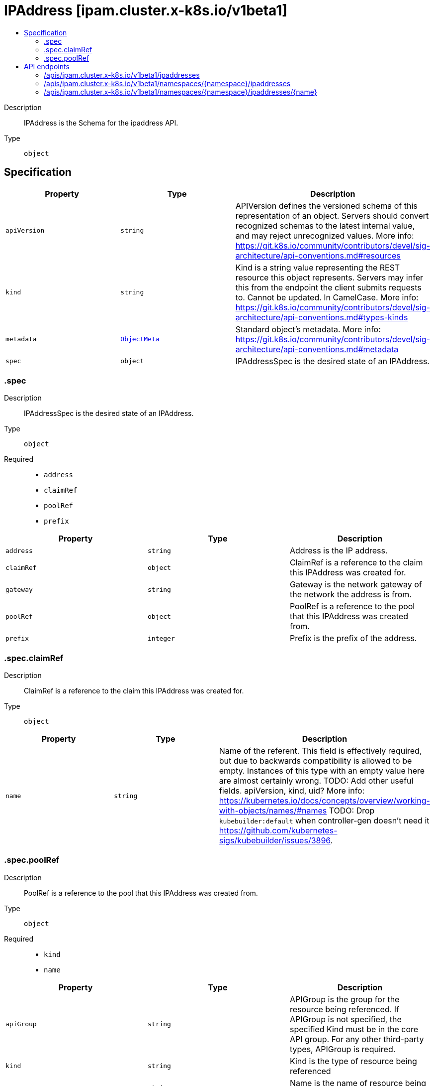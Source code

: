 // Automatically generated by 'openshift-apidocs-gen'. Do not edit.
:_mod-docs-content-type: ASSEMBLY
[id="ipaddress-ipam-cluster-x-k8s-io-v1beta1"]
= IPAddress [ipam.cluster.x-k8s.io/v1beta1]
:toc: macro
:toc-title:

toc::[]


Description::
+
--
IPAddress is the Schema for the ipaddress API.
--

Type::
  `object`



== Specification

[cols="1,1,1",options="header"]
|===
| Property | Type | Description

| `apiVersion`
| `string`
| APIVersion defines the versioned schema of this representation of an object. Servers should convert recognized schemas to the latest internal value, and may reject unrecognized values. More info: https://git.k8s.io/community/contributors/devel/sig-architecture/api-conventions.md#resources

| `kind`
| `string`
| Kind is a string value representing the REST resource this object represents. Servers may infer this from the endpoint the client submits requests to. Cannot be updated. In CamelCase. More info: https://git.k8s.io/community/contributors/devel/sig-architecture/api-conventions.md#types-kinds

| `metadata`
| xref:../objects/index.adoc#io-k8s-apimachinery-pkg-apis-meta-v1-ObjectMeta[`ObjectMeta`]
| Standard object's metadata. More info: https://git.k8s.io/community/contributors/devel/sig-architecture/api-conventions.md#metadata

| `spec`
| `object`
| IPAddressSpec is the desired state of an IPAddress.

|===
=== .spec
Description::
+
--
IPAddressSpec is the desired state of an IPAddress.
--

Type::
  `object`

Required::
  - `address`
  - `claimRef`
  - `poolRef`
  - `prefix`



[cols="1,1,1",options="header"]
|===
| Property | Type | Description

| `address`
| `string`
| Address is the IP address.

| `claimRef`
| `object`
| ClaimRef is a reference to the claim this IPAddress was created for.

| `gateway`
| `string`
| Gateway is the network gateway of the network the address is from.

| `poolRef`
| `object`
| PoolRef is a reference to the pool that this IPAddress was created from.

| `prefix`
| `integer`
| Prefix is the prefix of the address.

|===
=== .spec.claimRef
Description::
+
--
ClaimRef is a reference to the claim this IPAddress was created for.
--

Type::
  `object`




[cols="1,1,1",options="header"]
|===
| Property | Type | Description

| `name`
| `string`
| Name of the referent.
This field is effectively required, but due to backwards compatibility is
allowed to be empty. Instances of this type with an empty value here are
almost certainly wrong.
TODO: Add other useful fields. apiVersion, kind, uid?
More info: https://kubernetes.io/docs/concepts/overview/working-with-objects/names/#names
TODO: Drop `kubebuilder:default` when controller-gen doesn't need it https://github.com/kubernetes-sigs/kubebuilder/issues/3896.

|===
=== .spec.poolRef
Description::
+
--
PoolRef is a reference to the pool that this IPAddress was created from.
--

Type::
  `object`

Required::
  - `kind`
  - `name`



[cols="1,1,1",options="header"]
|===
| Property | Type | Description

| `apiGroup`
| `string`
| APIGroup is the group for the resource being referenced.
If APIGroup is not specified, the specified Kind must be in the core API group.
For any other third-party types, APIGroup is required.

| `kind`
| `string`
| Kind is the type of resource being referenced

| `name`
| `string`
| Name is the name of resource being referenced

|===

== API endpoints

The following API endpoints are available:

* `/apis/ipam.cluster.x-k8s.io/v1beta1/ipaddresses`
- `GET`: list objects of kind IPAddress
* `/apis/ipam.cluster.x-k8s.io/v1beta1/namespaces/{namespace}/ipaddresses`
- `DELETE`: delete collection of IPAddress
- `GET`: list objects of kind IPAddress
- `POST`: create an IPAddress
* `/apis/ipam.cluster.x-k8s.io/v1beta1/namespaces/{namespace}/ipaddresses/{name}`
- `DELETE`: delete an IPAddress
- `GET`: read the specified IPAddress
- `PATCH`: partially update the specified IPAddress
- `PUT`: replace the specified IPAddress


=== /apis/ipam.cluster.x-k8s.io/v1beta1/ipaddresses



HTTP method::
  `GET`

Description::
  list objects of kind IPAddress


.HTTP responses
[cols="1,1",options="header"]
|===
| HTTP code | Reponse body
| 200 - OK
| xref:../objects/index.adoc#io-x-k8s-cluster-ipam-v1beta1-IPAddressList[`IPAddressList`] schema
| 401 - Unauthorized
| Empty
|===


=== /apis/ipam.cluster.x-k8s.io/v1beta1/namespaces/{namespace}/ipaddresses



HTTP method::
  `DELETE`

Description::
  delete collection of IPAddress




.HTTP responses
[cols="1,1",options="header"]
|===
| HTTP code | Reponse body
| 200 - OK
| xref:../objects/index.adoc#io-k8s-apimachinery-pkg-apis-meta-v1-Status[`Status`] schema
| 401 - Unauthorized
| Empty
|===

HTTP method::
  `GET`

Description::
  list objects of kind IPAddress




.HTTP responses
[cols="1,1",options="header"]
|===
| HTTP code | Reponse body
| 200 - OK
| xref:../objects/index.adoc#io-x-k8s-cluster-ipam-v1beta1-IPAddressList[`IPAddressList`] schema
| 401 - Unauthorized
| Empty
|===

HTTP method::
  `POST`

Description::
  create an IPAddress


.Query parameters
[cols="1,1,2",options="header"]
|===
| Parameter | Type | Description
| `dryRun`
| `string`
| When present, indicates that modifications should not be persisted. An invalid or unrecognized dryRun directive will result in an error response and no further processing of the request. Valid values are: - All: all dry run stages will be processed
| `fieldValidation`
| `string`
| fieldValidation instructs the server on how to handle objects in the request (POST/PUT/PATCH) containing unknown or duplicate fields. Valid values are: - Ignore: This will ignore any unknown fields that are silently dropped from the object, and will ignore all but the last duplicate field that the decoder encounters. This is the default behavior prior to v1.23. - Warn: This will send a warning via the standard warning response header for each unknown field that is dropped from the object, and for each duplicate field that is encountered. The request will still succeed if there are no other errors, and will only persist the last of any duplicate fields. This is the default in v1.23+ - Strict: This will fail the request with a BadRequest error if any unknown fields would be dropped from the object, or if any duplicate fields are present. The error returned from the server will contain all unknown and duplicate fields encountered.
|===

.Body parameters
[cols="1,1,2",options="header"]
|===
| Parameter | Type | Description
| `body`
| xref:../cluster_apis/ipaddress-ipam-cluster-x-k8s-io-v1beta1.adoc#ipaddress-ipam-cluster-x-k8s-io-v1beta1[`IPAddress`] schema
| 
|===

.HTTP responses
[cols="1,1",options="header"]
|===
| HTTP code | Reponse body
| 200 - OK
| xref:../cluster_apis/ipaddress-ipam-cluster-x-k8s-io-v1beta1.adoc#ipaddress-ipam-cluster-x-k8s-io-v1beta1[`IPAddress`] schema
| 201 - Created
| xref:../cluster_apis/ipaddress-ipam-cluster-x-k8s-io-v1beta1.adoc#ipaddress-ipam-cluster-x-k8s-io-v1beta1[`IPAddress`] schema
| 202 - Accepted
| xref:../cluster_apis/ipaddress-ipam-cluster-x-k8s-io-v1beta1.adoc#ipaddress-ipam-cluster-x-k8s-io-v1beta1[`IPAddress`] schema
| 401 - Unauthorized
| Empty
|===


=== /apis/ipam.cluster.x-k8s.io/v1beta1/namespaces/{namespace}/ipaddresses/{name}

.Global path parameters
[cols="1,1,2",options="header"]
|===
| Parameter | Type | Description
| `name`
| `string`
| name of the IPAddress
|===


HTTP method::
  `DELETE`

Description::
  delete an IPAddress


.Query parameters
[cols="1,1,2",options="header"]
|===
| Parameter | Type | Description
| `dryRun`
| `string`
| When present, indicates that modifications should not be persisted. An invalid or unrecognized dryRun directive will result in an error response and no further processing of the request. Valid values are: - All: all dry run stages will be processed
|===


.HTTP responses
[cols="1,1",options="header"]
|===
| HTTP code | Reponse body
| 200 - OK
| xref:../objects/index.adoc#io-k8s-apimachinery-pkg-apis-meta-v1-Status[`Status`] schema
| 202 - Accepted
| xref:../objects/index.adoc#io-k8s-apimachinery-pkg-apis-meta-v1-Status[`Status`] schema
| 401 - Unauthorized
| Empty
|===

HTTP method::
  `GET`

Description::
  read the specified IPAddress




.HTTP responses
[cols="1,1",options="header"]
|===
| HTTP code | Reponse body
| 200 - OK
| xref:../cluster_apis/ipaddress-ipam-cluster-x-k8s-io-v1beta1.adoc#ipaddress-ipam-cluster-x-k8s-io-v1beta1[`IPAddress`] schema
| 401 - Unauthorized
| Empty
|===

HTTP method::
  `PATCH`

Description::
  partially update the specified IPAddress


.Query parameters
[cols="1,1,2",options="header"]
|===
| Parameter | Type | Description
| `dryRun`
| `string`
| When present, indicates that modifications should not be persisted. An invalid or unrecognized dryRun directive will result in an error response and no further processing of the request. Valid values are: - All: all dry run stages will be processed
| `fieldValidation`
| `string`
| fieldValidation instructs the server on how to handle objects in the request (POST/PUT/PATCH) containing unknown or duplicate fields. Valid values are: - Ignore: This will ignore any unknown fields that are silently dropped from the object, and will ignore all but the last duplicate field that the decoder encounters. This is the default behavior prior to v1.23. - Warn: This will send a warning via the standard warning response header for each unknown field that is dropped from the object, and for each duplicate field that is encountered. The request will still succeed if there are no other errors, and will only persist the last of any duplicate fields. This is the default in v1.23+ - Strict: This will fail the request with a BadRequest error if any unknown fields would be dropped from the object, or if any duplicate fields are present. The error returned from the server will contain all unknown and duplicate fields encountered.
|===


.HTTP responses
[cols="1,1",options="header"]
|===
| HTTP code | Reponse body
| 200 - OK
| xref:../cluster_apis/ipaddress-ipam-cluster-x-k8s-io-v1beta1.adoc#ipaddress-ipam-cluster-x-k8s-io-v1beta1[`IPAddress`] schema
| 401 - Unauthorized
| Empty
|===

HTTP method::
  `PUT`

Description::
  replace the specified IPAddress


.Query parameters
[cols="1,1,2",options="header"]
|===
| Parameter | Type | Description
| `dryRun`
| `string`
| When present, indicates that modifications should not be persisted. An invalid or unrecognized dryRun directive will result in an error response and no further processing of the request. Valid values are: - All: all dry run stages will be processed
| `fieldValidation`
| `string`
| fieldValidation instructs the server on how to handle objects in the request (POST/PUT/PATCH) containing unknown or duplicate fields. Valid values are: - Ignore: This will ignore any unknown fields that are silently dropped from the object, and will ignore all but the last duplicate field that the decoder encounters. This is the default behavior prior to v1.23. - Warn: This will send a warning via the standard warning response header for each unknown field that is dropped from the object, and for each duplicate field that is encountered. The request will still succeed if there are no other errors, and will only persist the last of any duplicate fields. This is the default in v1.23+ - Strict: This will fail the request with a BadRequest error if any unknown fields would be dropped from the object, or if any duplicate fields are present. The error returned from the server will contain all unknown and duplicate fields encountered.
|===

.Body parameters
[cols="1,1,2",options="header"]
|===
| Parameter | Type | Description
| `body`
| xref:../cluster_apis/ipaddress-ipam-cluster-x-k8s-io-v1beta1.adoc#ipaddress-ipam-cluster-x-k8s-io-v1beta1[`IPAddress`] schema
| 
|===

.HTTP responses
[cols="1,1",options="header"]
|===
| HTTP code | Reponse body
| 200 - OK
| xref:../cluster_apis/ipaddress-ipam-cluster-x-k8s-io-v1beta1.adoc#ipaddress-ipam-cluster-x-k8s-io-v1beta1[`IPAddress`] schema
| 201 - Created
| xref:../cluster_apis/ipaddress-ipam-cluster-x-k8s-io-v1beta1.adoc#ipaddress-ipam-cluster-x-k8s-io-v1beta1[`IPAddress`] schema
| 401 - Unauthorized
| Empty
|===



